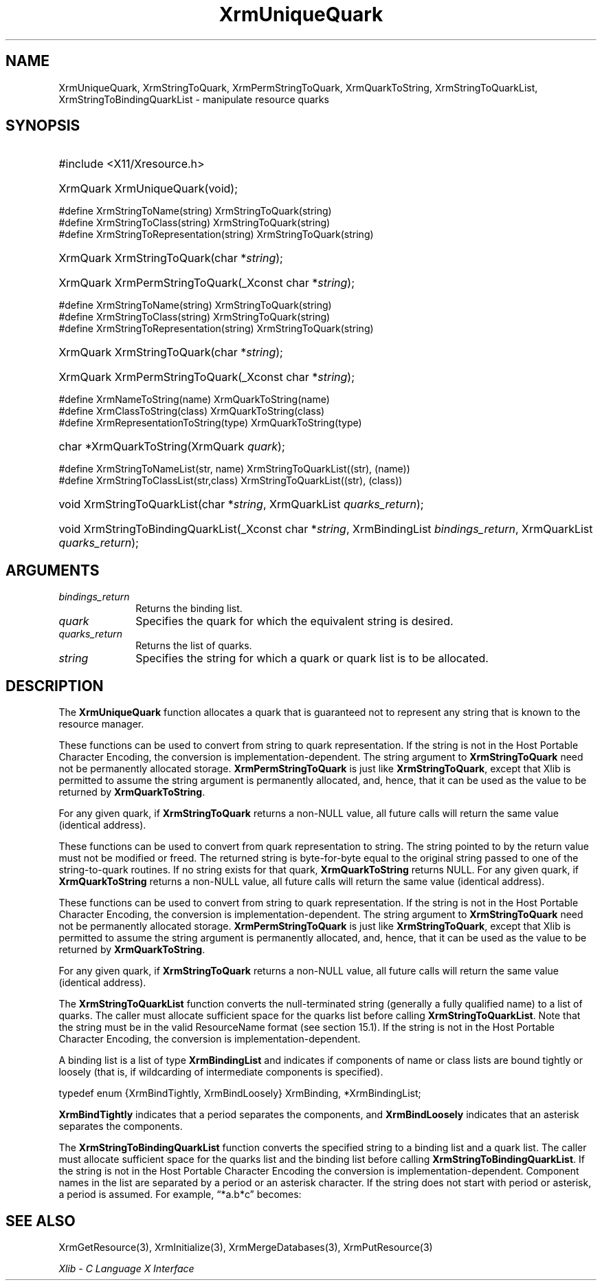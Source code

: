 .\" Copyright \(co 1985, 1986, 1987, 1988, 1989, 1990, 1991, 1994, 1996 X Consortium
.\"
.\" Permission is hereby granted, free of charge, to any person obtaining
.\" a copy of this software and associated documentation files (the
.\" "Software"), to deal in the Software without restriction, including
.\" without limitation the rights to use, copy, modify, merge, publish,
.\" distribute, sublicense, and/or sell copies of the Software, and to
.\" permit persons to whom the Software is furnished to do so, subject to
.\" the following conditions:
.\"
.\" The above copyright notice and this permission notice shall be included
.\" in all copies or substantial portions of the Software.
.\"
.\" THE SOFTWARE IS PROVIDED "AS IS", WITHOUT WARRANTY OF ANY KIND, EXPRESS
.\" OR IMPLIED, INCLUDING BUT NOT LIMITED TO THE WARRANTIES OF
.\" MERCHANTABILITY, FITNESS FOR A PARTICULAR PURPOSE AND NONINFRINGEMENT.
.\" IN NO EVENT SHALL THE X CONSORTIUM BE LIABLE FOR ANY CLAIM, DAMAGES OR
.\" OTHER LIABILITY, WHETHER IN AN ACTION OF CONTRACT, TORT OR OTHERWISE,
.\" ARISING FROM, OUT OF OR IN CONNECTION WITH THE SOFTWARE OR THE USE OR
.\" OTHER DEALINGS IN THE SOFTWARE.
.\"
.\" Except as contained in this notice, the name of the X Consortium shall
.\" not be used in advertising or otherwise to promote the sale, use or
.\" other dealings in this Software without prior written authorization
.\" from the X Consortium.
.\"
.\" Copyright \(co 1985, 1986, 1987, 1988, 1989, 1990, 1991 by
.\" Digital Equipment Corporation
.\"
.\" Portions Copyright \(co 1990, 1991 by
.\" Tektronix, Inc.
.\"
.\" Permission to use, copy, modify and distribute this documentation for
.\" any purpose and without fee is hereby granted, provided that the above
.\" copyright notice appears in all copies and that both that copyright notice
.\" and this permission notice appear in all copies, and that the names of
.\" Digital and Tektronix not be used in in advertising or publicity pertaining
.\" to this documentation without specific, written prior permission.
.\" Digital and Tektronix makes no representations about the suitability
.\" of this documentation for any purpose.
.\" It is provided "as is" without express or implied warranty.
.\"
.\"
.ds xT X Toolkit Intrinsics \- C Language Interface
.ds xW Athena X Widgets \- C Language X Toolkit Interface
.ds xL Xlib \- C Language X Interface
.ds xC Inter-Client Communication Conventions Manual
.TH XrmUniqueQuark 3 "libX11 1.8.7" "X Version 11" "XLIB FUNCTIONS"
.SH NAME
XrmUniqueQuark, XrmStringToQuark, XrmPermStringToQuark, XrmQuarkToString, XrmStringToQuarkList, XrmStringToBindingQuarkList \- manipulate resource quarks
.SH SYNOPSIS
.HP
#include <X11/Xresource.h>
.HP
XrmQuark XrmUniqueQuark\^(void);
.LP
\&#define XrmStringToName(string) XrmStringToQuark(string)
.br
\&#define XrmStringToClass(string) XrmStringToQuark(string)
.br
\&#define XrmStringToRepresentation(string) XrmStringToQuark(string)
.HP
XrmQuark XrmStringToQuark\^(\^char *\fIstring\fP\^);
.HP
XrmQuark XrmPermStringToQuark\^(\^_Xconst char *\fIstring\fP\^);
.LP
\&#define XrmStringToName(string) XrmStringToQuark(string)
.br
\&#define XrmStringToClass(string) XrmStringToQuark(string)
.br
\&#define XrmStringToRepresentation(string) XrmStringToQuark(string)
.HP
XrmQuark XrmStringToQuark\^(\^char *\fIstring\fP\^);
.HP
XrmQuark XrmPermStringToQuark\^(\^_Xconst char *\fIstring\fP\^);
.LP
\&#define XrmNameToString(name) XrmQuarkToString(name)
.br
\&#define XrmClassToString(class) XrmQuarkToString(class)
.br
\&#define XrmRepresentationToString(type) XrmQuarkToString(type)
.HP
char *XrmQuarkToString\^(\^XrmQuark \fIquark\fP\^);
.LP
\&#define XrmStringToNameList(str, name)  XrmStringToQuarkList((str), (name))
.br
\&#define XrmStringToClassList(str,class) XrmStringToQuarkList((str), (class))
.sp
.HP
void XrmStringToQuarkList\^(\^char *\fIstring\fP\^, XrmQuarkList
\fIquarks_return\fP\^);
.HP
void XrmStringToBindingQuarkList\^(\^_Xconst char *\fIstring\fP\^, XrmBindingList
\fIbindings_return\fP\^, XrmQuarkList \fIquarks_return\fP\^);
.SH ARGUMENTS
.IP \fIbindings_return\fP 1i
Returns the binding list.
.IP \fIquark\fP 1i
Specifies the quark for which the equivalent string is desired.
.IP \fIquarks_return\fP 1i
Returns the list of quarks.
.IP \fIstring\fP 1i
Specifies the string for which a quark or quark list is to be allocated.
.SH DESCRIPTION
The
.B XrmUniqueQuark
function allocates a quark that is guaranteed not to represent any string that
is known to the resource manager.
.LP
These functions can be used to convert from string to quark representation.
If the string is not in the Host Portable Character Encoding,
the conversion is implementation-dependent.
The string argument to
.B XrmStringToQuark
need not be permanently allocated storage.
.B XrmPermStringToQuark
is just like
.BR XrmStringToQuark ,
except that Xlib is permitted to assume the string argument is permanently
allocated,
and, hence, that it can be used as the value to be returned by
.BR XrmQuarkToString .
.LP
For any given quark, if
.B XrmStringToQuark
returns a non-NULL value,
all future calls will return the same value (identical address).
.LP
These functions can be used to convert from quark representation to string.
The string pointed to by the return value must not be modified or freed.
The returned string is byte-for-byte equal to the original
string passed to one of the string-to-quark routines.
If no string exists for that quark,
.B XrmQuarkToString
returns NULL.
For any given quark, if
.B XrmQuarkToString
returns a non-NULL value,
all future calls will return the same value (identical address).
.LP
These functions can be used to convert from string to quark representation.
If the string is not in the Host Portable Character Encoding,
the conversion is implementation-dependent.
The string argument to
.B XrmStringToQuark
need not be permanently allocated storage.
.B XrmPermStringToQuark
is just like
.BR XrmStringToQuark ,
except that Xlib is permitted to assume the string argument is permanently
allocated,
and, hence, that it can be used as the value to be returned by
.BR XrmQuarkToString .
.LP
For any given quark, if
.B XrmStringToQuark
returns a non-NULL value,
all future calls will return the same value (identical address).
.LP
The
.B XrmStringToQuarkList
function converts the null-terminated string (generally a fully qualified name)
to a list of quarks.
The caller must allocate sufficient space for the quarks list before calling
.BR XrmStringToQuarkList .
Note that the string must be in the valid ResourceName format
(see section 15.1).
If the string is not in the Host Portable Character Encoding,
the conversion is implementation-dependent.
.LP
A binding list is a list of type
.B XrmBindingList
and indicates if components of name or class lists are bound tightly or loosely
(that is, if wildcarding of intermediate components is specified).
.LP
.EX
typedef enum {XrmBindTightly, XrmBindLoosely} XrmBinding, *XrmBindingList;
.EE
.LP
.B XrmBindTightly
indicates that a period separates the components, and
.B XrmBindLoosely
indicates that an asterisk separates the components.
.LP
The
.B XrmStringToBindingQuarkList
function converts the specified string to a binding list and a quark list.
The caller must allocate sufficient space for the quarks list and the
binding list before calling
.BR XrmStringToBindingQuarkList .
If the string is not in the Host Portable Character Encoding
the conversion is implementation-dependent.
Component names in the list are separated by a period or
an asterisk character.
If the string does not start with period or asterisk,
a period is assumed.
For example, \*(lq*a.b*c\*(rq becomes:
.LP
.TS
L l l l.
quarks	a	b	c
bindings	loose	tight	loose
.TE
.SH "SEE ALSO"
XrmGetResource(3),
XrmInitialize(3),
XrmMergeDatabases(3),
XrmPutResource(3)
.LP
\fI\*(xL\fP
